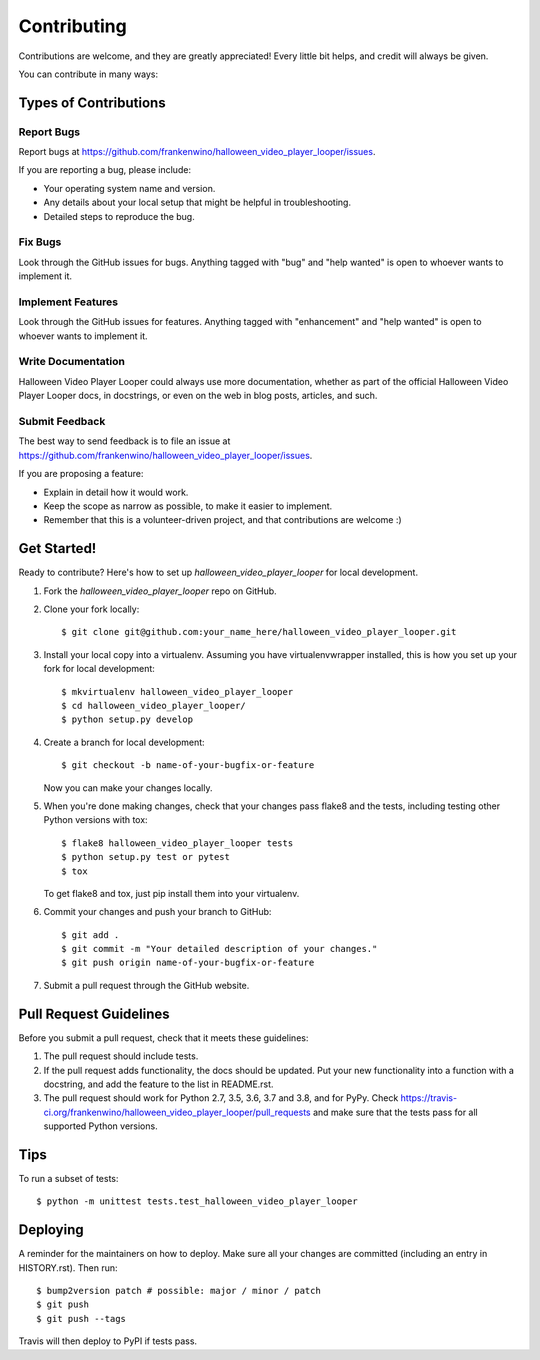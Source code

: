 .. highlight:: shell

============
Contributing
============

Contributions are welcome, and they are greatly appreciated! Every little bit
helps, and credit will always be given.

You can contribute in many ways:

Types of Contributions
----------------------

Report Bugs
~~~~~~~~~~~

Report bugs at https://github.com/frankenwino/halloween_video_player_looper/issues.

If you are reporting a bug, please include:

* Your operating system name and version.
* Any details about your local setup that might be helpful in troubleshooting.
* Detailed steps to reproduce the bug.

Fix Bugs
~~~~~~~~

Look through the GitHub issues for bugs. Anything tagged with "bug" and "help
wanted" is open to whoever wants to implement it.

Implement Features
~~~~~~~~~~~~~~~~~~

Look through the GitHub issues for features. Anything tagged with "enhancement"
and "help wanted" is open to whoever wants to implement it.

Write Documentation
~~~~~~~~~~~~~~~~~~~

Halloween Video Player Looper could always use more documentation, whether as part of the
official Halloween Video Player Looper docs, in docstrings, or even on the web in blog posts,
articles, and such.

Submit Feedback
~~~~~~~~~~~~~~~

The best way to send feedback is to file an issue at https://github.com/frankenwino/halloween_video_player_looper/issues.

If you are proposing a feature:

* Explain in detail how it would work.
* Keep the scope as narrow as possible, to make it easier to implement.
* Remember that this is a volunteer-driven project, and that contributions
  are welcome :)

Get Started!
------------

Ready to contribute? Here's how to set up `halloween_video_player_looper` for local development.

1. Fork the `halloween_video_player_looper` repo on GitHub.
2. Clone your fork locally::

    $ git clone git@github.com:your_name_here/halloween_video_player_looper.git

3. Install your local copy into a virtualenv. Assuming you have virtualenvwrapper installed, this is how you set up your fork for local development::

    $ mkvirtualenv halloween_video_player_looper
    $ cd halloween_video_player_looper/
    $ python setup.py develop

4. Create a branch for local development::

    $ git checkout -b name-of-your-bugfix-or-feature

   Now you can make your changes locally.

5. When you're done making changes, check that your changes pass flake8 and the
   tests, including testing other Python versions with tox::

    $ flake8 halloween_video_player_looper tests
    $ python setup.py test or pytest
    $ tox

   To get flake8 and tox, just pip install them into your virtualenv.

6. Commit your changes and push your branch to GitHub::

    $ git add .
    $ git commit -m "Your detailed description of your changes."
    $ git push origin name-of-your-bugfix-or-feature

7. Submit a pull request through the GitHub website.

Pull Request Guidelines
-----------------------

Before you submit a pull request, check that it meets these guidelines:

1. The pull request should include tests.
2. If the pull request adds functionality, the docs should be updated. Put
   your new functionality into a function with a docstring, and add the
   feature to the list in README.rst.
3. The pull request should work for Python 2.7, 3.5, 3.6, 3.7 and 3.8, and for PyPy. Check
   https://travis-ci.org/frankenwino/halloween_video_player_looper/pull_requests
   and make sure that the tests pass for all supported Python versions.

Tips
----

To run a subset of tests::


    $ python -m unittest tests.test_halloween_video_player_looper

Deploying
---------

A reminder for the maintainers on how to deploy.
Make sure all your changes are committed (including an entry in HISTORY.rst).
Then run::

$ bump2version patch # possible: major / minor / patch
$ git push
$ git push --tags

Travis will then deploy to PyPI if tests pass.
